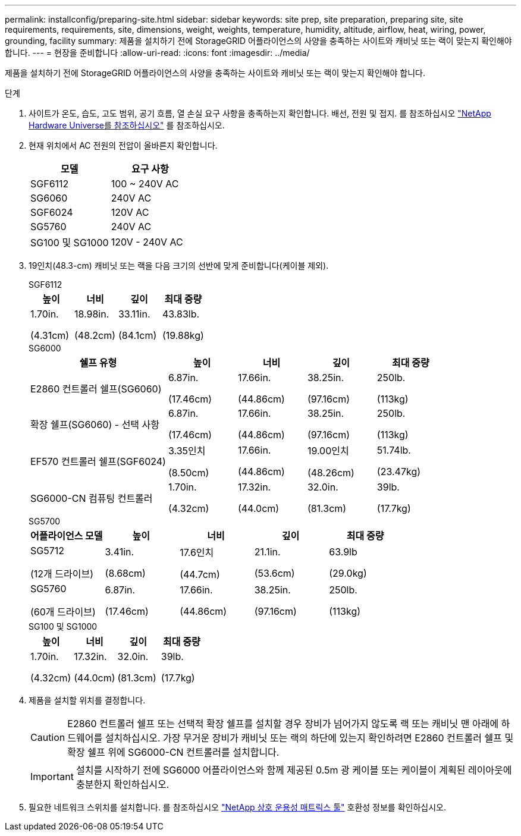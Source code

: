 ---
permalink: installconfig/preparing-site.html 
sidebar: sidebar 
keywords: site prep, site preparation, preparing site, site requirements, requirements, site, dimensions, weight, weights, temperature, humidity, altitude, airflow, heat, wiring, power, grounding, facility 
summary: 제품을 설치하기 전에 StorageGRID 어플라이언스의 사양을 충족하는 사이트와 캐비닛 또는 랙이 맞는지 확인해야 합니다. 
---
= 현장을 준비합니다
:allow-uri-read: 
:icons: font
:imagesdir: ../media/


[role="lead"]
제품을 설치하기 전에 StorageGRID 어플라이언스의 사양을 충족하는 사이트와 캐비닛 또는 랙이 맞는지 확인해야 합니다.

.단계
. 사이트가 온도, 습도, 고도 범위, 공기 흐름, 열 손실 요구 사항을 충족하는지 확인합니다. 배선, 전원 및 접지. 를 참조하십시오 https://hwu.netapp.com["NetApp Hardware Universe를 참조하십시오"^] 를 참조하십시오.
. 현재 위치에서 AC 전원의 전압이 올바른지 확인합니다.
+
[cols="1a,1a"]
|===
| 모델 | 요구 사항 


 a| 
SGF6112
 a| 
100 ~ 240V AC



 a| 
SG6060
 a| 
240V AC



 a| 
SGF6024
 a| 
120V AC



 a| 
SG5760
 a| 
240V AC



 a| 
SG100 및 SG1000
 a| 
120V - 240V AC

|===
. 19인치(48.3-cm) 캐비닛 또는 랙을 다음 크기의 선반에 맞게 준비합니다(케이블 제외).
+
[role="tabbed-block"]
====
.SGF6112
--
[cols="1a,1a,1a,1a"]
|===
| 높이 | 너비 | 깊이 | 최대 중량 


 a| 
1.70in.

(4.31cm)
 a| 
18.98in.

(48.2cm)
 a| 
33.11in.

(84.1cm)
 a| 
43.83lb.

(19.88kg)

|===
--
.SG6000
--
[cols="2a,1a,1a,1a,1a"]
|===
| 쉘프 유형 | 높이 | 너비 | 깊이 | 최대 중량 


 a| 
E2860 컨트롤러 쉘프(SG6060)
 a| 
6.87in.

(17.46cm)
 a| 
17.66in.

(44.86cm)
 a| 
38.25in.

(97.16cm)
 a| 
250lb.

(113kg)



 a| 
확장 쉘프(SG6060) - 선택 사항
 a| 
6.87in.

(17.46cm)
 a| 
17.66in.

(44.86cm)
 a| 
38.25in.

(97.16cm)
 a| 
250lb.

(113kg)



 a| 
EF570 컨트롤러 쉘프(SGF6024)
 a| 
3.35인치

(8.50cm)
 a| 
17.66in.

(44.86cm)
 a| 
19.00인치

(48.26cm)
 a| 
51.74lb.

(23.47kg)



 a| 
SG6000-CN 컴퓨팅 컨트롤러
 a| 
1.70in.

(4.32cm)
 a| 
17.32in.

(44.0cm)
 a| 
32.0in.

(81.3cm)
 a| 
39lb.

(17.7kg)

|===
--
.SG5700
--
[cols="1a,1a,1a,1a,1a"]
|===
| 어플라이언스 모델 | 높이 | 너비 | 깊이 | 최대 중량 


 a| 
SG5712

(12개 드라이브)
 a| 
3.41in.

(8.68cm)
 a| 
17.6인치

(44.7cm)
 a| 
21.1in.

(53.6cm)
 a| 
63.9lb

(29.0kg)



 a| 
SG5760

(60개 드라이브)
 a| 
6.87in.

(17.46cm)
 a| 
17.66in.

(44.86cm)
 a| 
38.25in.

(97.16cm)
 a| 
250lb.

(113kg)

|===
--
.SG100 및 SG1000
--
[cols="1a,1a,1a,1a"]
|===
| 높이 | 너비 | 깊이 | 최대 중량 


 a| 
1.70in.

(4.32cm)
 a| 
17.32in.

(44.0cm)
 a| 
32.0in.

(81.3cm)
 a| 
39lb.

(17.7kg)

|===
--
====
. 제품을 설치할 위치를 결정합니다.
+

CAUTION: E2860 컨트롤러 쉘프 또는 선택적 확장 쉘프를 설치할 경우 장비가 넘어가지 않도록 랙 또는 캐비닛 맨 아래에 하드웨어를 설치하십시오. 가장 무거운 장비가 캐비닛 또는 랙의 하단에 있는지 확인하려면 E2860 컨트롤러 쉘프 및 확장 쉘프 위에 SG6000-CN 컨트롤러를 설치합니다.

+

IMPORTANT: 설치를 시작하기 전에 SG6000 어플라이언스와 함께 제공된 0.5m 광 케이블 또는 케이블이 계획된 레이아웃에 충분한지 확인하십시오.

. 필요한 네트워크 스위치를 설치합니다. 를 참조하십시오 link:https://imt.netapp.com/matrix/#welcome["NetApp 상호 운용성 매트릭스 툴"^] 호환성 정보를 확인하십시오.

